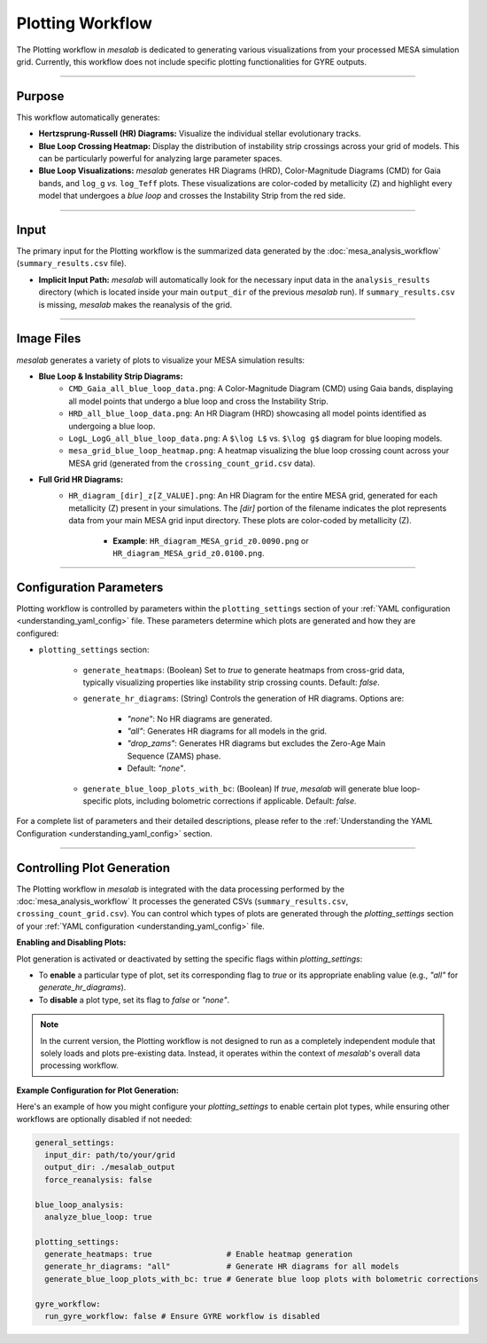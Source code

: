 .. _plotting_workflow:

Plotting Workflow
=================

The Plotting workflow in `mesalab` is dedicated to generating various visualizations from your processed MESA simulation grid. Currently, this workflow does not include specific plotting functionalities for GYRE outputs.

----

Purpose
-------

This workflow automatically generates:

* **Hertzsprung-Russell (HR) Diagrams:** Visualize the individual stellar evolutionary tracks.
* **Blue Loop Crossing Heatmap:** Display the distribution of instability strip crossings across your grid of models. This can be particularly powerful for analyzing large parameter spaces.
* **Blue Loop Visualizations:** `mesalab` generates HR Diagrams (HRD), Color-Magnitude Diagrams (CMD) for Gaia bands, and ``log_g`` `vs.` ``log_Teff`` plots. These visualizations are color-coded by metallicity (Z) and highlight every model that undergoes a `blue loop` and crosses the Instability Strip from the red side.

----

Input
-----

The primary input for the Plotting workflow is the summarized data generated by the :doc:`mesa_analysis_workflow` (``summary_results.csv`` file).

* **Implicit Input Path:** `mesalab` will automatically look for the necessary input data in the ``analysis_results`` directory (which is located inside your main ``output_dir`` of the previous `mesalab` run). If ``summary_results.csv`` is missing, `mesalab` makes the reanalysis of the grid.

----

Image Files
-----------

`mesalab` generates a variety of plots to visualize your MESA simulation results:

* **Blue Loop & Instability Strip Diagrams:**
    * ``CMD_Gaia_all_blue_loop_data.png``: A Color-Magnitude Diagram (CMD) using Gaia bands, displaying all model points that undergo a blue loop and cross the Instability Strip.
    * ``HRD_all_blue_loop_data.png``: An HR Diagram (HRD) showcasing all model points identified as undergoing a blue loop.
    * ``LogL_LogG_all_blue_loop_data.png``: A ``$\log L$`` vs. ``$\log g$`` diagram for blue looping models.
    * ``mesa_grid_blue_loop_heatmap.png``: A heatmap visualizing the blue loop crossing count across your MESA grid (generated from the ``crossing_count_grid.csv`` data).

* **Full Grid HR Diagrams:**
    * ``HR_diagram_[dir]_z[Z_VALUE].png``: An HR Diagram for the entire MESA grid, generated for each metallicity (Z) present in your simulations. The `[dir]` portion of the filename indicates the plot represents data from your main MESA grid input directory. These plots are color-coded by metallicity (Z).
        
        * **Example**: ``HR_diagram_MESA_grid_z0.0090.png`` or ``HR_diagram_MESA_grid_z0.0100.png``.

----

Configuration Parameters
------------------------

Plotting workflow is controlled by parameters within the ``plotting_settings`` section of your :ref:`YAML configuration <understanding_yaml_config>` file. These parameters determine which plots are generated and how they are configured:

* ``plotting_settings`` section:
    
    * ``generate_heatmaps``: (Boolean) Set to `true` to generate heatmaps from cross-grid data, typically visualizing properties like instability strip crossing counts. Default: `false`.


    * ``generate_hr_diagrams``: (String) Controls the generation of HR diagrams. Options are:

        * `"none"`: No HR diagrams are generated.
        * `"all"`: Generates HR diagrams for all models in the grid.
        * `"drop_zams"`: Generates HR diagrams but excludes the Zero-Age Main Sequence (ZAMS) phase.
        * Default: `"none"`.

    * ``generate_blue_loop_plots_with_bc``: (Boolean) If `true`, `mesalab` will generate blue loop-specific plots, including bolometric corrections if applicable. Default: `false`.


For a complete list of parameters and their detailed descriptions, please refer to the :ref:`Understanding the YAML Configuration <understanding_yaml_config>` section.

----

Controlling Plot Generation
---------------------------

The Plotting workflow in `mesalab` is integrated with the data processing performed by the :doc:`mesa_analysis_workflow` It processes the generated CSVs (``summary_results.csv``, ``crossing_count_grid.csv``). You can control which types of plots are generated through the `plotting_settings` section of your :ref:`YAML configuration <understanding_yaml_config>` file.

**Enabling and Disabling Plots:**

Plot generation is activated or deactivated by setting the specific flags within `plotting_settings`:

* To **enable** a particular type of plot, set its corresponding flag to `true` or its appropriate enabling value (e.g., `"all"` for `generate_hr_diagrams`).
* To **disable** a plot type, set its flag to `false` or `"none"`.

.. note::
    In the current version, the Plotting workflow is not designed to run as a completely independent module that solely loads and plots pre-existing data. Instead, it operates within the context of `mesalab`'s overall data processing workflow.

**Example Configuration for Plot Generation:**

Here's an example of how you might configure your `plotting_settings` to enable certain plot types, while ensuring other workflows are optionally disabled if not needed:

.. code-block:: yaml

    general_settings:
      input_dir: path/to/your/grid
      output_dir: ./mesalab_output  
      force_reanalysis: false 

    blue_loop_analysis:
      analyze_blue_loop: true

    plotting_settings:
      generate_heatmaps: true                # Enable heatmap generation
      generate_hr_diagrams: "all"            # Generate HR diagrams for all models
      generate_blue_loop_plots_with_bc: true # Generate blue loop plots with bolometric corrections

    gyre_workflow:
      run_gyre_workflow: false # Ensure GYRE workflow is disabled